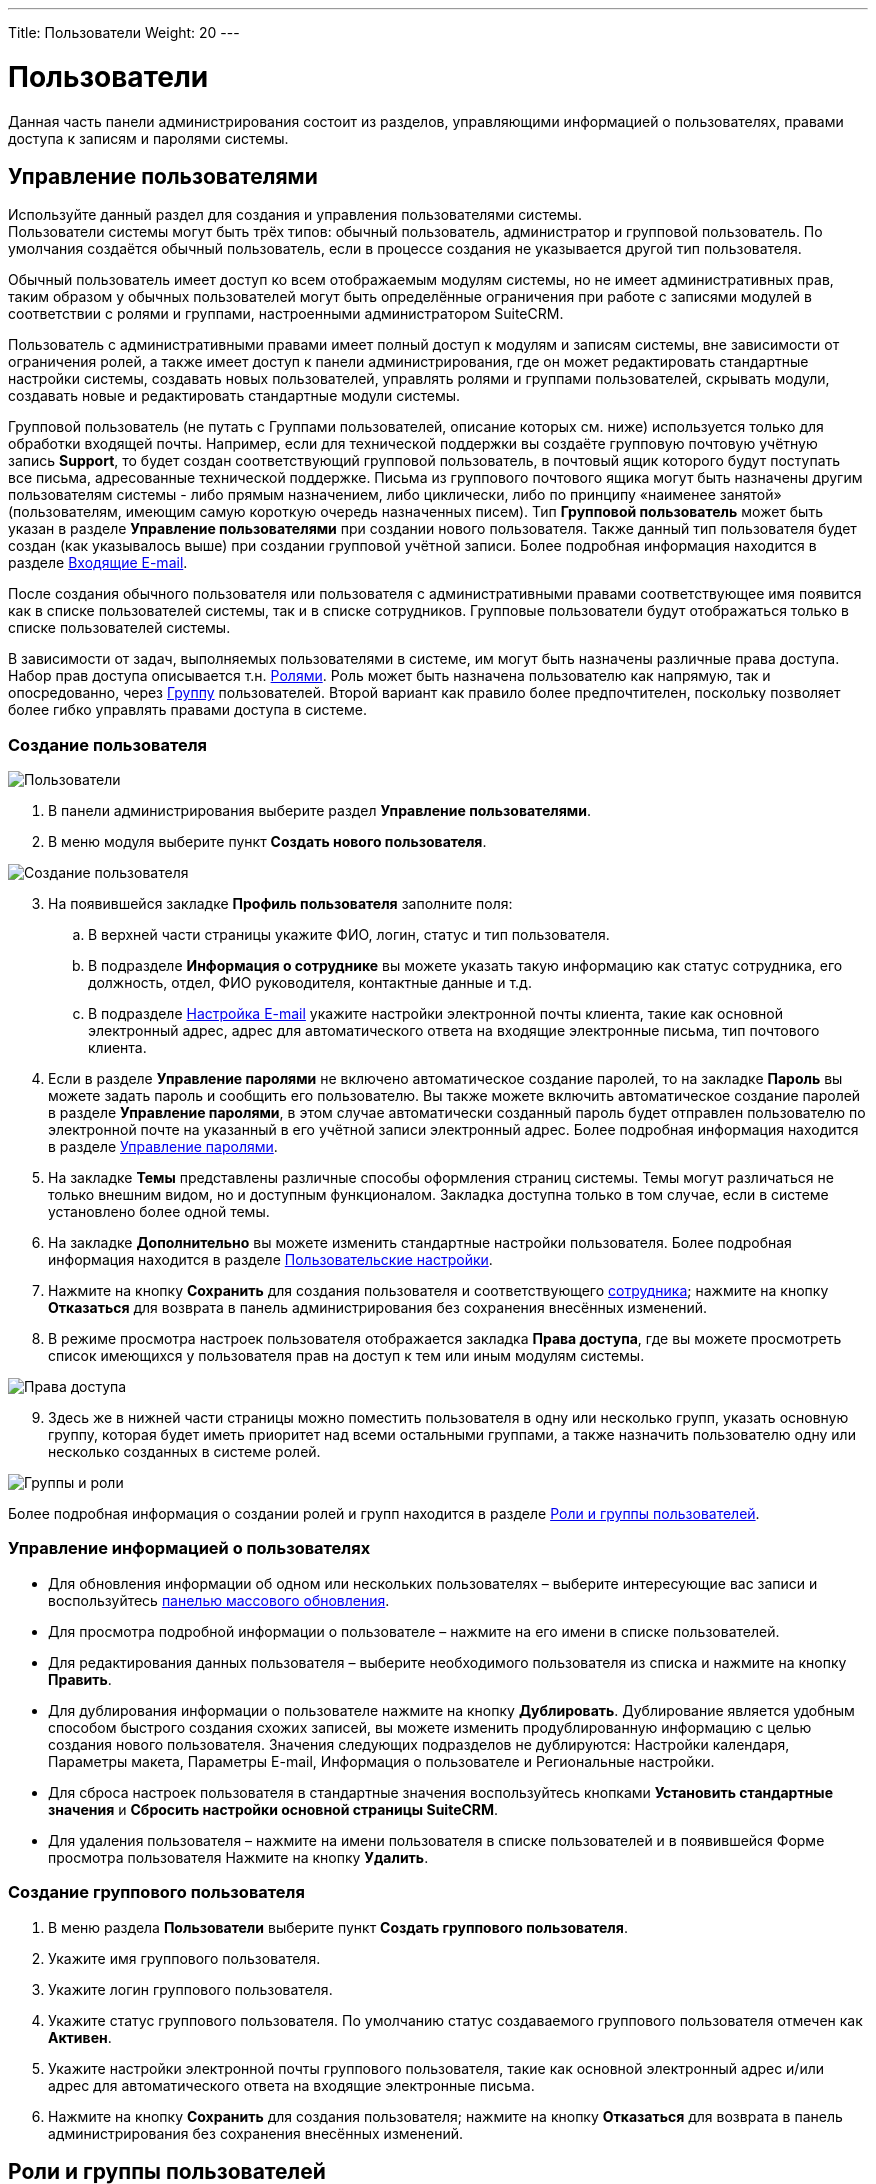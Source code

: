 ---
Title: Пользователи
Weight: 20
---

:author: likhobory
:email: likhobory@mail.ru

:toc:
:toc-title: Оглавление
:toclevels: 3

:experimental:   

:imagesdir: /images/ru/admin/Users

ifdef::env-github[:imagesdir: ./../../../../master/static/images/ru/admin/Users]

:btn: btn:

ifdef::env-github[:btn:]

= Пользователи

Данная часть панели администрирования состоит из  разделов, управляющими информацией о пользователях, правами доступа к записям и паролями системы.

== Управление пользователями

Используйте данный раздел для создания и управления пользователями системы. +
Пользователи системы могут быть трёх типов: обычный пользователь, администратор и групповой пользователь. По умолчания создаётся обычный пользователь, если в процессе создания не указывается другой тип пользователя. 

Обычный пользователь имеет доступ ко всем отображаемым модулям системы, но не имеет административных прав, таким образом у обычных пользователей могут быть определённые ограничения при работе с записями модулей в соответствии с ролями и группами, настроенными администратором SuiteCRM.  

Пользователь с административными правами имеет полный доступ к модулям и записям системы, вне зависимости от ограничения ролей, а также имеет доступ к панели администрирования, где он может редактировать стандартные настройки системы, создавать новых пользователей, управлять ролями и группами пользователей, скрывать модули, создавать новые и редактировать стандартные модули системы. 

Групповой пользователь (не путать с Группами пользователей, описание которых см. ниже) используется только для обработки входящей почты. Например, если для технической поддержки вы создаёте групповую почтовую учётную запись *Support*, то будет создан соответствующий групповой пользователь, в почтовый ящик которого  будут  поступать все письма, адресованные технической поддержке. Письма из группового почтового ящика могут быть назначены другим пользователям системы - либо прямым назначением, либо циклически, либо по принципу «наименее занятой» (пользователям, имеющим самую короткую очередь назначенных писем). Тип *Групповой пользователь* может быть указан в разделе *Управление пользователями* при создании нового пользователя. Также данный тип пользователя будет создан (как указывалось выше) при создании групповой учётной записи. Более подробная информация находится в разделе 
link:../email/#_Входящие_e_mail[Входящие E-mail].

После создания обычного пользователя или пользователя с административными правами соответствующее имя появится как в списке пользователей системы, так и в списке сотрудников. Групповые пользователи будут отображаться только в списке пользователей системы. 

В зависимости от задач, выполняемых пользователями в системе, им могут быть назначены различные права доступа. Набор прав доступа описывается т.н. <<Роли и группы пользователей,Ролями>>. Роль может быть назначена пользователю как напрямую, так и опосредованно, через <<_Группы,Группу>> пользователей. Второй вариант как правило более предпочтителен, поскольку позволяет более гибко управлять правами доступа в системе.

=== Создание пользователя

image:image1.png[Пользователи]

 .	В панели администрирования выберите раздел *Управление пользователями*.

 .	В меню модуля выберите пункт *Создать нового пользователя*. 

image:image2.png[Создание пользователя]

[start=3] 
 .	На появившейся закладке *Профиль пользователя* заполните поля:
 ..	В верхней части страницы укажите ФИО, логин, статус и тип пользователя. 
 ..	В подразделе *Информация о сотруднике* вы можете указать такую информацию как статус сотрудника, его должность, отдел, ФИО руководителя, контактные данные и т.д.
 ..	В подразделе 
link:../email/#_Настройка_e_mail[Настройка E-mail] укажите настройки электронной почты клиента, такие как основной электронный адрес, адрес для автоматического ответа на входящие электронные письма, тип почтового клиента.
 .	Если в разделе *Управление паролями* не включено автоматическое создание паролей, то на закладке *Пароль*  вы можете задать пароль и сообщить его пользователю. 
Вы также можете включить автоматическое создание паролей в разделе *Управление паролями*, в этом случае автоматически созданный пароль будет отправлен пользователю по электронной почте на указанный в его учётной записи электронный адрес. Более подробная информация находится в разделе <<Управление паролями>>.
 .	На закладке *Темы* представлены различные способы оформления страниц системы. Темы могут различаться не только внешним видом, но и доступным функционалом. Закладка доступна только в том случае, если в системе установлено более одной темы.
 .	На закладке *Дополнительно* вы можете изменить стандартные настройки пользователя.  Более подробная информация находится в разделе 
link:../../../user/introduction/managing-user-accounts/#_Пользовательские_настройки[Пользовательские настройки].
 .	Нажмите на кнопку {btn}[Сохранить] для создания пользователя и соответствующего 
link:../../../user/core-modules/employees[сотрудника]; нажмите на кнопку {btn}[Отказаться] для возврата в панель администрирования без сохранения внесённых изменений. 
 .	В режиме просмотра настроек пользователя отображается закладка *Права доступа*, где вы можете просмотреть список  имеющихся у пользователя прав на доступ к тем или иным модулям системы. 
 
image:image3.png[Права доступа]
 
[start=9]
 .	 Здесь же в нижней части страницы можно поместить пользователя в одну  или несколько групп, указать основную группу, которая будет иметь приоритет над всеми остальными группами,  а также назначить пользователю одну или несколько созданных в системе ролей. 

image:image4.png[Группы и роли]
 
Более подробная информация о создании ролей и групп находится в разделе <<Роли и группы пользователей>>.


=== Управление информацией о пользователях

*	Для обновления информации об одном или нескольких пользователях – выберите интересующие вас записи и воспользуйтесь link:../../../user/introduction/user-interface/record-management/#_Массовое_обновление_записей[панелью массового обновления].
*	Для просмотра подробной информации о пользователе – нажмите на его имени в списке пользователей. 
*	Для редактирования данных пользователя – выберите необходимого пользователя из списка и  нажмите на кнопку {btn}[Править]. 
*	Для дублирования информации о пользователе нажмите на кнопку {btn}[Дублировать]. Дублирование является удобным способом быстрого создания схожих записей, вы можете изменить продублированную информацию с целью создания нового пользователя. Значения следующих подразделов не дублируются: Настройки календаря, Параметры макета, Параметры E-mail, Информация о пользователе и Региональные настройки.
*	Для сброса настроек пользователя в стандартные значения воспользуйтесь кнопками *Установить стандартные значения* и  *Сбросить настройки основной страницы SuiteCRM*. 
*	 Для удаления пользователя – нажмите на имени пользователя в списке пользователей и в появившейся Форме просмотра пользователя Нажмите на кнопку {btn}[Удалить].

=== Создание группового пользователя
  
 .	В меню раздела *Пользователи* выберите пункт *Создать группового пользователя*.
 .	Укажите имя группового пользователя.
 .	Укажите логин группового пользователя.
 .	Укажите статус группового пользователя. По умолчанию статус создаваемого группового пользователя отмечен как *Активен*. 
 .	Укажите настройки электронной почты группового пользователя, такие как основной электронный адрес и/или адрес для автоматического ответа на входящие электронные письма.
 .	Нажмите на кнопку {btn}[Сохранить] для создания пользователя; нажмите на кнопку {btn}[Отказаться] для возврата в панель администрирования без сохранения внесённых изменений. 

== Роли и группы пользователей

Роли устанавливают права доступа пользователя к записям модулей системы. Пользователи системы, имеющие аналогичные права доступа, могут быть   помещены в соответствующую Группу, которой, в свою очередь, может быть назначена одна или несколько Ролей. Назначая группы тем или иным записям системы, вы указываете, к каким именно записям будут применяться те или иные Роли. Количество групп и ролей не ограничено.

Работа с группами и ролями может быть представлена следующей схемой:
 
Определение пользователей, имеющих однотипные права в системе -> Создание необходимых групп пользователей и добавление в каждую их них пользователей, имеющих схожие права доступа -> Создание роли, установка уровня доступа *Группа* на соответствующие действия  и добавление созданной роли в соответствующую группу пользователей -> Назначение соответствующей группы (или нескольких групп) записям системы через субпанель *Группы пользователей* Формы просмотра записи.
 
Также группа может быть назначена автоматически при выполнении определённых условий  
link:../../../user/advanced-modules/workflow[Процесса].

{{% notice note %}}
При необходимости Роль может быть назначена пользователю напрямую, минуя группы пользователей.
{{% /notice %}}

=== Роли

При помощи ролей вы можете ограничивать права на просмотр, редактирование, удаление записей, а также права на импорт и экспорт записей конкретному пользователю (либо группе пользователей) в рамках определённого модуля.

По умолчанию пользователю не назначена какая-либо роль, и он имеет полный доступ ко всем записям системы. Каждому пользователю может быть назначено несколько ролей, также как и каждая роль может быть назначена неограниченному количеству пользователям.

Например, если вы хотите запретить доступ некоторым пользователям системы  к модулю *Сделки*, вы можете создать соответствующую роль, которая будет запрещать доступ к указанному модулю. Тем пользователям (либо группе пользователей), которым будет назначена подобная роль, не будут иметь доступа к модулю *Сделки*.
 
==== Создание ролей

В панели администрирования откройте раздел *Управление ролями*, в меню действий выберите пункт *Создать роль*. Укажите название создаваемой роли, краткое описание правил доступа и нажмите на кнопку {btn}[Сохранить]. При редактировании правил созданной роли выберите модуль, укажите, запрещён или разрешён доступ к записям данного модуля и выберите, какие действия могут производиться над записями модуля в рамках создаваемой роли.  

image:image5.png[Создание ролей]
 
Если пользователю (группе пользователей) назначено несколько различных ролей, то преимущество имеют *запрещающие* правила. Например, если пользователю назначено сразу две роли – и роль пользователя, имеющего полный доступ ко всем записям системы и роль пользователя с ограниченным доступом к системе, то будут учитываться только правила второй роли, так как она имеет больше ограничений.  Если необходимо предоставить преимущество *разрешающим* правилам – отметьте опцию *Аддитивные права*, как это описано в разделе <<Управление Группами пользователей>>.

Обратите внимание на значение *Не установлено* при настройке роли. Используйте данное значение, когда роль не должна влиять на конкретный параметр. Данная возможность позволяет  создавать  и объединять несколько простых ролей для достижения желаемого уровня безопасности.

{{% notice tip %}}
Если необходимо изменение того или иного правила для ВСЕХ модулей – нажмите на названии соответствующего столбца и выберите необходимое правило.
{{% /notice  %}}

При создании новой роли права на доступ ко всем модулям, а также на действия над записями по умолчанию значатся как *Не установлено*. В контексте доступа к модулю это означает, что доступ к модулю разрешён; в контексте действий над записями (удаление, правка, и т.д.) это означает, что данное действие разрешено всем пользователям системы.  

При настройке прав на доступ к модулю доступны следующие значения: 

Не установлено:: Роль не влияет на параметр. Данное значение установлено по умолчанию. 
Доступен:: Доступ к модулю разрешён.
Заблокирован:: Доступ к модулю запрещён.

Над записями модулей возможно выполнение следующих действий:

Удаление:: Установка прав на удаление записи модуля. Если установлено *Нет*, то кнопка удаления будет отсутствовать в Форме просмотра записи. 
Правка:: Установка прав на редактирование записи модуля. Если установлено *Нет*, то кнопка правки будет отсутствовать в Форме просмотра записи. Также будет недоступна функция массового обновления записей.
Экспорт:: Установка прав на экспорт записи модуля. Если установлено *Нет*, то кнопка экспорта будет отсутствовать в Форме списка модуля.
Импорт:: Установка прав на импорт данных в модуль. Если установлено *Нет*, то функция импорта будет отсутствовать в меню модуля.
Список:: Установка прав на  доступ к Форме списка модуля. 
Массовое обновление:: Установка прав на массовое обновление записей модуля.
Просмотр:: Установка прав на  доступ к Форме просмотра записи модуля.

При настройке прав на действия над записями доступны следующие значения:

Все:: Действие могут выполнять все пользователи системы.
Группа:: Действие могут выполнять только пользователи, входящие в указанную группу (группы) пользователей.
Владелец:: Действие может выполнять только создатель записи.
Нет:: Действие не может быть выполнено. 
Не установлено:: Роль не влияет на параметр.  

[discrete]
==== Для создания роли выполните следующее:

 .	В панели администрирования перейдите в раздел  *Управление ролями* и в меню модуля выберите пункт *Создать роль*. 
 .	Введите название и краткое описание роли.
 .	Нажмите на кнопку {btn}[Сохранить].
На экране отобразится окно настройки прав доступа.  
 .	Для настройки прав нажмите дважды на соответствующем значении и из выпадающего списка выберите желаемое значение. 
 .	Нажмите на кнопку {btn}[Сохранить] для сохранения роли; нажмите на кнопку {btn}[Отказаться] для возврата в панель администрирования без сохранения внесённых изменений. 
 
[discrete]
==== Для назначения роли пользователю выполните следующее:

 . 	Перейдите в нижнюю часть окна настройки прав доступа к подразделу *Пользователи*.
 . 	Нажмите на кнопку {btn}[Выбрать] и выберите пользователей из списка. 
 
[discrete]
==== Для назначения роли группе пользователей выполните следующее:
 . 	Перейдите в нижнюю часть окна настройки прав доступа к подразделу *Группы пользователей*.
 . 	Нажмите на кнопку {btn}[Выбрать] и выберите группу из списка. 

Также доступен альтернативный способ назначения непосредственно в профиле пользователя: в нижней части страницы с профилем пользователя перейдите к подразделам *Роли* и *Группы пользователей*, нажмите на кнопку {btn}[Выбрать] и добавьте необходимые роли/группы.
 
{{% notice info %}} 
Ограничения ролей не распространяются на администраторов SuiteCRM!
{{% /notice %}}

==== Управление ролями

*	Для просмотра подробной информации о роли – нажмите на его названии в списке ролей. 
*	Для редактирования информации о роли – выберите необходимую роль и  нажмите на кнопку {btn}[Править]. 
*	Для дублирования роли нажмите на кнопку {btn}[Дублировать]. Дублирование является удобным способом быстрого создания схожих записей, вы можете изменить продублированную информацию с целью создания новой роли.  В продублированной роли отсутствуют назначенные пользователи.
*	Для удаления роли – выберите необходимую роль и  нажмите на кнопку {btn}[Удалить]. 
*	Для удаления из роли пользователя откройте необходимую роль, перейдите к субпанели *Пользователи* и нажмите на кнопку {btn}[Удалить] напротив соответствующей записи.

=== Группы 

Каждая запись в системе может быть присвоена определённой группе (группам). В свою очередь каждой группе может быть назначено несколько Ролей. Такой механизм позволяет  достаточно гибко распределять права доступа на уровне отдельных записей системы.
 
==== Создание Группы пользователей

 .	В панели администрирования перейдите в раздел  *Создание Групп пользователей* и в меню модуля выберите пункт *Создать Группу пользователей*. 
 .	Введите название и краткое описание Группы.
 .	При необходимости измените ответственного.
 .	Обратите внимание на параметр *Не наследуемая*. Если пользователь входит в группу, у которой эта опция  активна, и в системе настроено наследование групп (см. ниже радел Управление группами пользователей), то эта группа НЕ будет наследоваться ни при создании новой записи данным пользователем, ни при смене ответственного, ни при создании записи, связанной с текущей.
 .	Нажмите на кнопку {btn}[Сохранить].
 
==== Создание Групп пользователями БЕЗ административных прав 

При необходимости пользователь с административными правами может дать доступ обычным пользователям на создание новых Групп. Для этого:

 . Переместите модуль *Группы пользователей* в колонку отображаемых модулей как это описано в разделе 
link:../developer-tools/#_Настройка_отображения_закладок_и_субпанелей[Настройка отображения закладок и субпанелей].
 . Выполните 
link:../system/#RepairRoles[Восстановление ролей].
 . В соответствующей Роли (Ролях) для модуля *Группы пользователей* установите *Доступ к модулю* в значение *Доступен*.
  . В соответствующей Роли (Ролях) для модуля *Группы пользователей* установите *Список* в значение *Все* или *Группа*.

image:image5a.png[Создание Групп пользователями БЕЗ административных прав]
  
=== Управление Группами пользователей

В данном разделе представлен ряд опций, позволяющих уточнить поведение системы при работе с Группами пользователей:

Аддитивные права:: Пользователь имеет наивысшие права из всех ролей, назначенных пользователю или пользовательским группам.
Приоритет ролей пользователя:: Если роль назначена пользователю напрямую (не через группу), то эта роль имеет приоритет перед групповыми ролями.
Строгие права:: Если пользователь является членом нескольких групп, то будут использованы только соответствующие права группы, назначенной текущей записи. 
Фильтровать список:: Пользователи, не являющиеся администраторами, могут назначать записи только пользователям из тех же групп.
Всплывающее окно для нового пользователя:: При создании нового пользователя будет всплывать окно для назначения пользователя той или иной группе. 	
Использовать всплывающее окно выбора групп:: При создании записи пользователем, входящим более чем в одну группу, показывать всплывающее окно для выбора одной из групп. Если пользователь входит только в одну группу, запись автоматически унаследует данную группу.

[discrete]
==== Наследование групповых правил

Наследовать группы от создавшего пользователя:: Запись будет наследовать ВСЕ группы, в которые входит создавший её пользователь. 
Наследовать родительскую запись:: Например, если встреча создана для контакта, то эта запись наследует группы, ассоциированные с данным контактом.
Наследовать группы от ответственного:: Запись будет наследовать все группы, которым принадлежит ответственный пользователь. Другие группы, назначенные записи, удалены НЕ будут. 
Учётная запись электронной почты:: Разрешить доступ к учётной записи электронной почты только в том случае, если пользователь принадлежит к группе, назначенной данной учётной записи.  
Группа по умолчанию для новых записей:: Создаваемая запись будет автоматически входить в указанную группу.


=== Просмотр прав доступа пользователей

Для просмотра прав доступа пользователя в разделе *Роли* выберите пункт *Список ролей по пользователям* и из выпадающего списка выберите необходимого пользователя. На экране отобразится таблица с правами пользователя, в которой будут отображены суммарные ограничения всех ролей, назначенных пользователю. 


=== Пример настройки прав доступа

Допустим, пользователям Петрову и Мелихову необходимо иметь доступ только к собственным записям при работе с системой, при этом им запрещено экспортировать созданные записи.  Менеджеру системы  необходимо иметь доступ к записям обоих пользователей в режиме *Только для чтения*. К своим записям менеджер должен иметь полный доступ.

 .	Создадим Роль с условным названием *Владельцы1*, где установим правила, как изображено на рисунке ниже:

image:image6.png[Пример-настройка роли]
 
[start=2]
 .	Создадим Группу пользователей с условным названием *Группа1*, куда поместим менеджера и двух пользователей.
 .	Добавим Роль *Владельцы1* в группу *Группа1*:

image:image7.png[Пример-добавление роли в группу]
 
[start=4]
 .	Для менеджера добавим отдельную роль со следующими правилами:

image:image8.png[Пример-отдельная роль для менеджера]

[start=5]
 .	Назначим созданную роль менеджера непосредственно пользователю manager.
 .	В разделе *Управление группами пользователей* отметим параметр *Приоритет ролей пользователя*.

Если все сделано верно, то менеджер при просмотре Контрагентов может увидеть следующее:

image:image9.png[Пример-отображение записей указанных пользователей с частичным ограничением на редактирование]

В списке отображаются только записи указанных пользователей, причём для редактирования доступна только запись менеджера.

{{% notice tip %}}
Подобного разграничения прав можно добиться различными способами. Например, в 4 шаге можно роль менеджера добавить в отдельную Группу, на 5 шаге поместить в  эту Группу менеджера и на 6 шаге отметить параметр *Аддитивные права*.
{{% /notice %}}


== Управление паролями

Как пользователь с административными правами вы можете использовать раздел *Управление паролями* для создания и управления паролями пользователей системы.

Вы можете включить опцию *Автоматическое создание паролей*, в этом случае автоматически созданные временные пароли будут отправляться электронной почтой новым пользователям системы при создании соответствующей учётной записи. Новые пользователи могут войти в систему, используя полученные данные, и на странице настроек пользователя поменять текущий пароль. Если автоматическое создание паролей отключено, то необходимо вручную указывать пароль пользователя при создании учётной записи.

Вы также можете создавать и редактировать 
link:../../../user/core-modules/emailtemplates[шаблоны писем], которые будут содержать автоматически сгенерированный пароль или ссылку сброса пароля.	Стандартные шаблоны для этих целей уже существуют в системе, вы можете видеть их в модуле *E-mail* при работе с шаблонами писем. По умолчанию будут использоваться именно эти шаблоны - до тех пор, пока вы не создадите собственные.

В системе существует механизм сброса пароля, если пользователь его забыл (данный механизм должен быть предварительно активирован администратором как это описано ниже в подразделе <<Сброс пароля пользователем>>). В этом случае в окне ввода логина/пароля пользователю необходимо нажать на ссылку *Забыли пароль?*, ввести электронный адрес, ранее указанный в настройках пользователя,  и нажать на кнопку {btn}[Отправить E-mail] для получения письма со ссылкой на специальную страницу системы, где он сможет ввести новый пароль.  

По соображениям безопасности  срок действия подобной ссылки по умолчанию ограничен 30 минутами. 

=== Настройка параметров пароля

 .	В панели администрирования выберите раздел *Управление паролями*.

image:image10.png[Настройка параметров пароля]

[start=2]
 .	 На появившейся странице введите следующую информацию: [[System-Generated-Passwords]]

[discrete] 
==== Автоматическое создание паролей 

В данном подразделе вы можете включить механизм автоматического создания паролей, а также указать срок действия паролей, генерируемых системой. Убедитесь, что сервер исходящей почты настроен правильно и указываются верные электронные адреса при создании учётных записей пользователей системы. В целях безопасности пользователь с административными правами может устанавливать срок действия пароля, создаваемого системой.  Вы можете указать как количество входов в систему, так и временной интервал, по истечении которого пароль будет недействителен.

{{% notice note %}}
После обновления системы ограничение на срок действия пароля снимается.
{{% /notice %}}

[discrete] 
==== Параметры безопасности пароля

В данном подразделе настраиваются такие параметры как минимальная длина пароля, необходимость содержания в пароле символов в определённом регистре, цифр и специальных символов.

[discrete] 
==== Двухфакторная аутентификация

Использование двухфакторной аутентификации значительно повышает надёжность доступа к данным системы: при каждом входе в систему после ввода пароля необходимо дополнительно ввести подтверждающий код, присланный на адрес электронной почты пользователя. Включение двухфакторной аутентификации осуществляется в 
link:../../../user/introduction/managing-user-accounts/#_Профиль_пользователя[параметрах пользователя].

[discrete] 
==== Сброс пароля пользователем

В данном подразделе вы можете включить возможность сброса пароля через ссылку *Забыли пароль?* на странице ввода логина/пароля.  По умолчанию данный параметр отключён, поскольку возможно использование аутентификации LDAP, где данный функционал не используется.

Включить возможность сброса пароля:: Данный параметр позволяет пользователю сменить пароль (после указания логина и адреса электронной почты, указанного ранее при регистрации в системе). 
На электронный адрес пользователя будет отправлено письмо со ссылкой на страницу системы, где пользователь сможет указать новый пароль.

image:image11.png[Включить возможность сброса пароля]

Истечение срока действия генерируемой ссылки сброса пароля:: Используйте *Нет*, чтобы срок действия ссылки не был ограничен, либо укажите временной период, по истечении которого ссылка перестанет быть актуальной. 
Включить reCAPTCHA:: Данный параметр может быть использован только в том случае, если включена возможность сброса пароля. 
Введите открытый и закрытый ключи, полученные с сайта https://www.google.com/recaptcha/intro/index.html, в соответствующие поля. 

=== Шаблоны E-mail

В данном подразделе вы можете создать или отредактировать существующие шаблоны писем, которые будут содержать информацию об автоматически сгенерированном пароле, информацию о сбросе пароля или код для двухфакторной аутентификации.

Шаблон письма, содержащий автоматически сгенерированный пароль:: В выпадающем списке выберите пункт *System-generated password email* или нажмите на кнопку {btn}[Создать] для создания нового шаблона.  
Шаблон письма, содержащий автоматически сгенерированную ссылку сброса пароля:: В выпадающем списке выберите пункт *Forgot Password email* или нажмите на кнопку {btn}[Создать] для создания нового шаблона.
Шаблон письма, содержащий код для двухфакторной аутентификации:: В выпадающем списке выберите пункт *Two Factor Authentication email* или нажмите на кнопку {btn}[Создать] для создания нового шаблона. Шаблон в обязательном порядке должен содержать переменную *_$code_*. Настройка двухфакторной аутентификации осуществляется в 
link:../../../user/introduction/managing-user-accounts/#_Профиль_пользователя[параметрах пользователя].

Для доступа к созданным шаблонам воспользуйтесь пунктом меню *Шаблоны E-mail* модуля *E-mail*.
 
{{% notice tip %}}
Если вы создаёте собственный шаблон для отправки писем, содержащих автоматически сгенерированный пароль – скопируйте указанную выше переменную пароля в ваш шаблон из стандартного шаблона *System-generated password email*, поскольку данная переменная не может быть выбрана из списка переменных. 
{{% /notice %}}

=== Включение аутентификации

*_LDAP-аутентификация_*

Если аутентификация в вашей организации осуществляется по протоколу LDAP или через службу каталогов Active Directory, вы можете включить поддержку данного функционала в системе. В этом случае при попытке пользователя войти в систему, аутентификация осуществляется через LDAP или Active Directory. После успешной аутентификации пользователю будет разрешён вход в систему. Если используется LDAP с SOAP, необходимо указать ключ шифрования и сообщить его пользователям системы.

*_SAML-аутентификация_*

Если  в вашей организации поддерживается обмен сообщениями при помощи защищённых утверждений SAML, вы можете включить поддержку данного функционала в системе. 

{{% notice note %}}
При включении аутентификации через  LDAP или SAML функции сброса пароля пользователя доступны не будут. 
{{% /notice %}}

==== LDAP-аутентификация

В данном подразделе вы можете настроить LDAP-аутентификацию, но учтите, что *при использовании LDAP-аутентификации параметр «Включить возможность сброса пароля» должен быть выключен.*

image:image12.png[LDAP-аутентификация]

Отметьте соответствующую опцию, после чего заполните следующие поля:

Сервер:: Укажите название сервера LDAP.
Порт:: Укажите порт сервера.
DN пользователя:: Укажите уникальное имя (Distinguished Name) пользователя; например, ou=people, dc=example, dc=com.
Параметры:: Укажите  любые дополнительные параметры, применяемые при аутентификации пользователей, например, is_user_id=1.
Bind-атрибут:: Укажите  название атрибута, используемого при аутентификации пользователей в LDAP, например, для  openLDAP это userPrincipleName.
Login-атрибут:: Укажите  название атрибута, используемого для поиска пользователей в LDAP, например, для  openLDAP это dn.
Членство в группе:: Отметьте данный параметр, если пользователь является членом определённой группы  и заполните следующие поля: 
DN группы:: Укажите уникальное имя группы; например, ou=groups, dc=example, dc=com.
Название группы:: Укажите название группы; например, cn=SuiteCRM.
Атрибут пользователя:: Уникальный идентификатор пользователя, uid.
Атрибут группы:: Атрибут группы, MemberUid.
Аутентификация:: Отметьте данный параметр, если для аутентификации на сервере LDAP используется специальный мандат; в появившихся полях укажите имя пользователя и пароль.
Автоматическое создание пользователей:: Отметьте данный параметр для создания соответствующего пользователя системы, если он ещё не существует.
Ключ шифрования:: Если используется LDAP с SOAP, введите ключ, который будет использоваться для шифрования пользовательских паролей в link:https://github.com/salesagility/SuiteCRM-Outlook-Plugin[плагине для Microsoft Outlook^]. (в PHP должно быть подключено расширение mcrypt).

==== SAML-аутентификация

В данном подразделе вы можете настроить SAML-аутентификацию, но учтите, что *при использовании SAML-аутентификации параметр «Включить возможность сброса пароля» должен быть выключен.*

image:image13.png[SAML-аутентификация]

Отметьте соответствующую опцию, после чего заполните следующие поля:

SAML URL:: Укажите URL для аутентификации. Обратите внимание, что ссылка должна выглядеть следующим образом: 

*_\http://ПутьКВашейКопииSuiteCRM/index.php?module=Users&action=Authenticate_*

X509-сертификат:: Укажите публичный ключ сертификата X.509.

Нажмите на кнопку {btn}[Сохранить] для сохранения настроек; нажмите на кнопку {btn}[Отказаться] для возврата в панель администрирования без сохранения внесённых изменений. 
 
